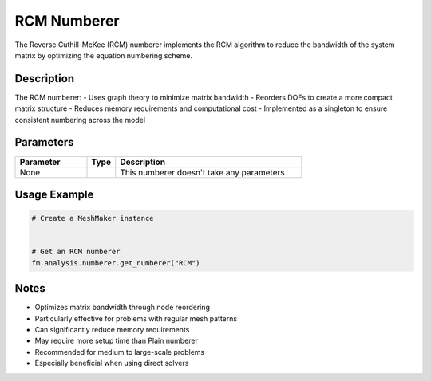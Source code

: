 RCM Numberer
============

The Reverse Cuthill-McKee (RCM) numberer implements the RCM algorithm to reduce the bandwidth of the system matrix by optimizing the equation numbering scheme.

Description
-----------

The RCM numberer:
- Uses graph theory to minimize matrix bandwidth
- Reorders DOFs to create a more compact matrix structure
- Reduces memory requirements and computational cost
- Implemented as a singleton to ensure consistent numbering across the model

Parameters
----------

.. list-table::
   :widths: 25 10 65
   :header-rows: 1

   * - Parameter
     - Type
     - Description
   * - None
     - 
     - This numberer doesn't take any parameters

Usage Example
-------------

.. code-block:: python

   # Create a MeshMaker instance
    

   # Get an RCM numberer
   fm.analysis.numberer.get_numberer("RCM")

Notes
-----

- Optimizes matrix bandwidth through node reordering
- Particularly effective for problems with regular mesh patterns
- Can significantly reduce memory requirements
- May require more setup time than Plain numberer
- Recommended for medium to large-scale problems
- Especially beneficial when using direct solvers 